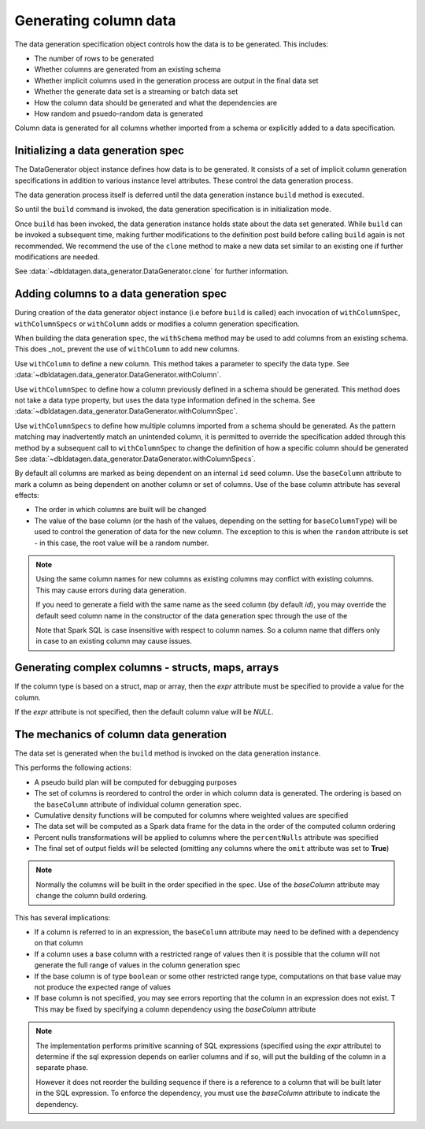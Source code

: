Generating column data
======================

The data generation specification object controls how the data is to be generated.
This includes:

- The number of rows to be generated
- Whether columns are generated from an existing schema
- Whether implicit columns used in the generation process are output in the final data set
- Whether the generate data set is a streaming or batch data set
- How the column data should be generated and what the dependencies are
- How random and psuedo-random data is generated

.. seealso::
   See the following links for more details:

  * The DataGenerator object - :data:`~dbldatagen.data_generator.DataGenerator`
  * Adding new columns - :data:`~dbldatagen.data_generator.DataGenerator.withColumn`
  * Controlling how existing columns are generated - :data:`~dbldatagen.data_generator.DataGenerator.withColumnSpec`
  * Adding column generation specs in bulk - :data:`~dbldatagen.data_generator.DataGenerator.withColumnSpecs`
  * Options for column generation - :doc:`options_and_features`

Column data is generated for all columns whether imported from a schema or explicitly added
to a data specification.

Initializing a data generation spec
-----------------------------------
The DataGenerator object instance defines how data is to be generated. It consists of a set of implicit column
generation specifications in addition to various instance level attributes. These control the data generation process.

The data generation process itself is deferred until the data generation instance ``build`` method is executed.

So until the ``build`` command is invoked, the data generation specification is in initialization mode.

Once ``build`` has been invoked, the data generation instance holds state about the data set generated.
While ``build`` can be invoked a subsequent time, making further modifications to the definition post build before
calling ``build`` again is not recommended. We recommend the use of the ``clone`` method to make a new data set similar
to an existing one if further modifications are needed.

See :data:`~dbldatagen.data_generator.DataGenerator.clone` for further information.

Adding columns to a data generation spec
----------------------------------------

During creation of the data generator object instance (i.e before ``build`` is called)
each invocation of ``withColumnSpec``, ``withColumnSpecs`` or ``withColumn`` adds or modifies a column generation
specification.

When building the data generation spec, the ``withSchema`` method may be used to add columns from an existing schema.
This does _not_ prevent the use of ``withColumn`` to add new columns.

Use ``withColumn`` to define a new column. This method takes a parameter to specify the data type.
See :data:`~dbldatagen.data_generator.DataGenerator.withColumn`.

Use ``withColumnSpec`` to define how a column previously defined in a schema should be generated. This method does not
take a data type property, but uses the data type information defined in the schema.
See :data:`~dbldatagen.data_generator.DataGenerator.withColumnSpec`.

Use ``withColumnSpecs`` to define how multiple columns imported from a schema should be generated.
As the pattern matching may inadvertently match an unintended column, it is permitted to override the specification
added through this method by a subsequent call to ``withColumnSpec`` to change the definition of how a specific column
should be generated
See :data:`~dbldatagen.data_generator.DataGenerator.withColumnSpecs`.

By default all columns are marked as being dependent on an internal ``id`` seed column.
Use the ``baseColumn`` attribute to mark a column as being dependent on another column or set of columns.
Use of the base column attribute has several effects:

* The order in which columns are built will be changed
* The value of the base column (or the hash of the values, depending on the setting for ``baseColumnType``) will
  be used to control the generation of data for the new column. The exception to this is when the ``random`` attribute
  is set - in this case, the root value will be a random number.


.. note::

  Using the same column names for new columns as existing columns may conflict with existing columns.
  This may cause errors during data generation.

  If you need to generate a field with the same name as the seed column (by default `id`), you may override
  the default seed column name in the constructor of the data generation spec through the use of the


  Note that Spark SQL is case insensitive with respect to column names.
  So a column name that differs only in case to an existing column may cause issues.

Generating complex columns - structs, maps, arrays
--------------------------------------------------

If the column type is based on a struct, map or array, then the `expr` attribute must be specified to provide a
value for the column.

If the `expr` attribute is not specified, then the default column value will be `NULL`.

The mechanics of column data generation
---------------------------------------
The data set is generated when the ``build`` method is invoked on the data generation instance.

This performs the following actions:

- A pseudo build plan will be computed for debugging purposes
- The set of columns is reordered to control the order in which column data is generated. The ordering is based on the
  ``baseColumn`` attribute of individual column generation spec.
- Cumulative density functions will be computed for columns where weighted values are specified
- The data set will be computed as a Spark data frame for the data in the order of the computed column ordering
- Percent nulls transformations will be applied to columns where the ``percentNulls`` attribute was specified
- The final set of output fields will be selected (omitting any columns where the ``omit`` attribute was set to
  **True**)

.. note::

  Normally the columns will be built in the order specified in the spec.
  Use of the `baseColumn` attribute may change the column build ordering.


This has several implications:

- If a column is referred to in an expression, the ``baseColumn`` attribute may need to be defined with a dependency
  on that column
- If a column uses a base column with a restricted range of values then it is possible that the column
  will not generate the full range of values in the column generation spec
- If the base column is of type ``boolean`` or some other restricted range type, computations on that base value
  may not produce the expected range of values
- If base column is not specified, you may see errors reporting that the column in an expression does not exist. T
  This may be fixed by specifying a column dependency using the `baseColumn` attribute

.. note::

  The implementation performs primitive scanning of SQL expressions (specified using the `expr` attribute)
  to determine if the sql expression depends on
  earlier columns and if so, will put the building of the column in a separate phase.

  However it does not reorder the building sequence if there is a reference to a column that will be built later in the
  SQL expression.
  To enforce the dependency, you must use the `baseColumn` attribute to indicate the dependency.
